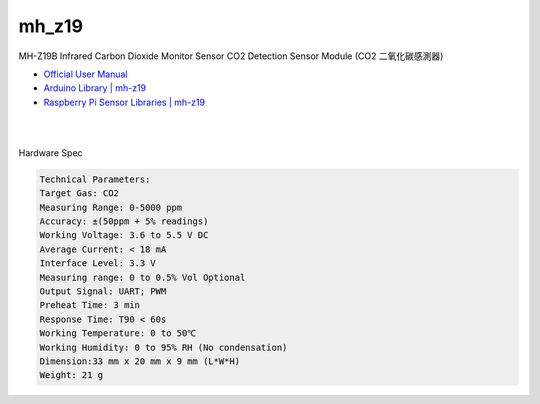 mh_z19
===========

MH-Z19B Infrared Carbon Dioxide Monitor Sensor CO2 Detection Sensor Module (CO2 二氧化碳感測器)

- `Official User Manual <https://www.winsen-sensor.com/d/files/infrared-gas-sensor/mh-z19b-co2-ver1_0.pdf>`_

- `Arduino Library | mh-z19 <https://github.com/WifWaf/MH-Z19/blob/master/README.md>`_

- `Raspberry Pi Sensor Libraries | mh-z19 <https://pypi.org/project/mh-z19/>`_

|

.. raw:: html

  <img src="https://www.winsen-sensor.com/d/propic/MH-Z19B.jpg" alt="" width="300" height="300">

|

Hardware Spec

.. code::

  Technical Parameters:
  Target Gas: CO2
  Measuring Range: 0-5000 ppm
  Accuracy: ±(50ppm + 5% readings)
  Working Voltage: 3.6 to 5.5 V DC
  Average Current: < 18 mA
  Interface Level: 3.3 V
  Measuring range: 0 to 0.5% Vol Optional
  Output Signal: UART; PWM
  Preheat Time: 3 min
  Response Time: T90 < 60s
  Working Temperature: 0 to 50℃
  Working Humidity: 0 to 95% RH (No condensation)
  Dimension:33 mm x 20 mm x 9 mm (L*W*H)
  Weight: 21 g






